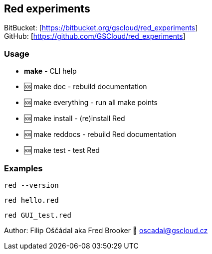 == Red experiments

BitBucket: [https://bitbucket.org/gscloud/red_experiments] +
GitHub: [https://github.com/GSCloud/red_experiments]

=== Usage

* *make* - CLI help
* 🆘 make doc - rebuild documentation
* 🆘 make everything - run all make points
* 🆘 make install - (re)install Red
* 🆘 make reddocs - rebuild Red documentation
* 🆘 make test - test Red

=== Examples

`red --version`

`red hello.red`

`red GUI_test.red`

Author: Filip Oščádal aka Fred Brooker 💌 oscadal@gscloud.cz
